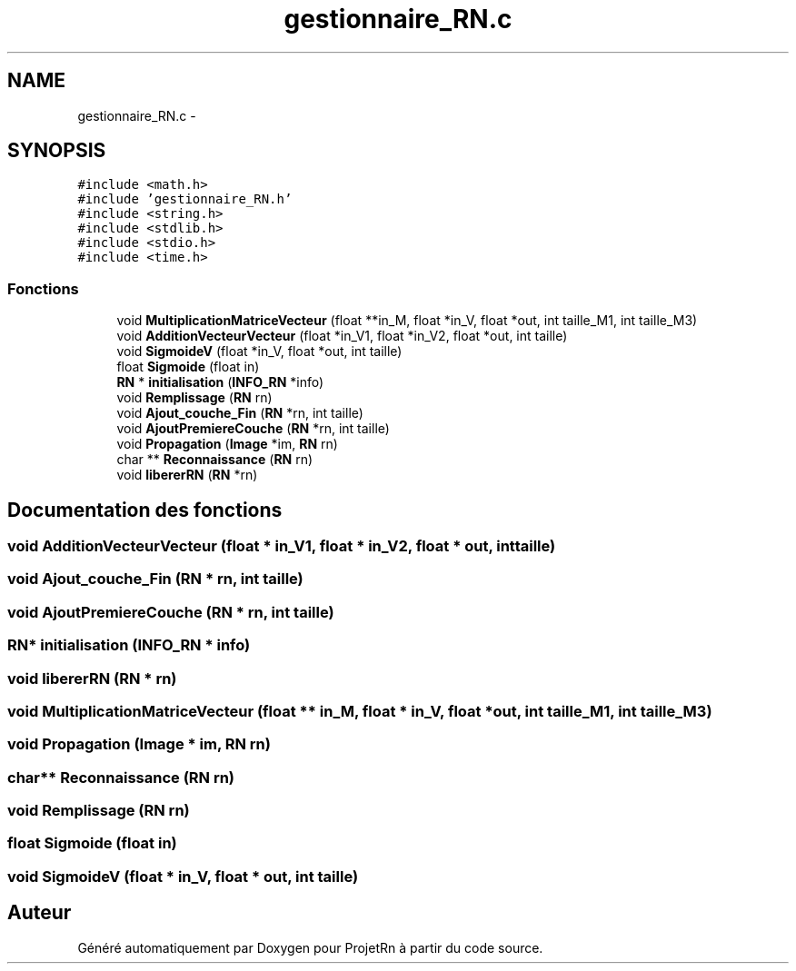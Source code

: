 .TH "gestionnaire_RN.c" 3 "Vendredi 25 Mai 2018" "ProjetRn" \" -*- nroff -*-
.ad l
.nh
.SH NAME
gestionnaire_RN.c \- 
.SH SYNOPSIS
.br
.PP
\fC#include <math\&.h>\fP
.br
\fC#include 'gestionnaire_RN\&.h'\fP
.br
\fC#include <string\&.h>\fP
.br
\fC#include <stdlib\&.h>\fP
.br
\fC#include <stdio\&.h>\fP
.br
\fC#include <time\&.h>\fP
.br

.SS "Fonctions"

.in +1c
.ti -1c
.RI "void \fBMultiplicationMatriceVecteur\fP (float **in_M, float *in_V, float *out, int taille_M1, int taille_M3)"
.br
.ti -1c
.RI "void \fBAdditionVecteurVecteur\fP (float *in_V1, float *in_V2, float *out, int taille)"
.br
.ti -1c
.RI "void \fBSigmoideV\fP (float *in_V, float *out, int taille)"
.br
.ti -1c
.RI "float \fBSigmoide\fP (float in)"
.br
.ti -1c
.RI "\fBRN\fP * \fBinitialisation\fP (\fBINFO_RN\fP *info)"
.br
.ti -1c
.RI "void \fBRemplissage\fP (\fBRN\fP rn)"
.br
.ti -1c
.RI "void \fBAjout_couche_Fin\fP (\fBRN\fP *rn, int taille)"
.br
.ti -1c
.RI "void \fBAjoutPremiereCouche\fP (\fBRN\fP *rn, int taille)"
.br
.ti -1c
.RI "void \fBPropagation\fP (\fBImage\fP *im, \fBRN\fP rn)"
.br
.ti -1c
.RI "char ** \fBReconnaissance\fP (\fBRN\fP rn)"
.br
.ti -1c
.RI "void \fBlibererRN\fP (\fBRN\fP *rn)"
.br
.in -1c
.SH "Documentation des fonctions"
.PP 
.SS "void AdditionVecteurVecteur (float * in_V1, float * in_V2, float * out, int taille)"

.SS "void Ajout_couche_Fin (\fBRN\fP * rn, int taille)"

.SS "void AjoutPremiereCouche (\fBRN\fP * rn, int taille)"

.SS "\fBRN\fP* initialisation (\fBINFO_RN\fP * info)"

.SS "void libererRN (\fBRN\fP * rn)"

.SS "void MultiplicationMatriceVecteur (float ** in_M, float * in_V, float * out, int taille_M1, int taille_M3)"

.SS "void Propagation (\fBImage\fP * im, \fBRN\fP rn)"

.SS "char** Reconnaissance (\fBRN\fP rn)"

.SS "void Remplissage (\fBRN\fP rn)"

.SS "float Sigmoide (float in)"

.SS "void SigmoideV (float * in_V, float * out, int taille)"

.SH "Auteur"
.PP 
Généré automatiquement par Doxygen pour ProjetRn à partir du code source\&.
